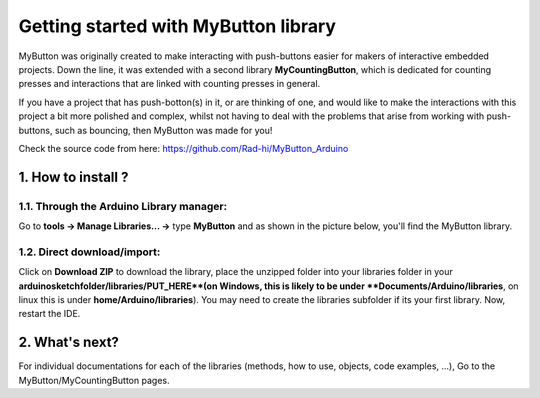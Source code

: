 =========================================
Getting started with **MyButton** library
=========================================

MyButton was originally created to make interacting with push-buttons easier for makers of interactive embedded projects. Down the line, it was extended with a second library **MyCountingButton**, which is dedicated for counting presses and interactions that are linked with counting presses in general.

If you have a project that has push-botton(s) in it, or are thinking of one, and would like to make the interactions with this project a bit more polished and complex, whilst not having to deal with the problems that arise from working with push-buttons, such as bouncing, then MyButton was made for you!

Check the source code from here: https://github.com/Rad-hi/MyButton_Arduino

1. How to install ?
----------------

1.1. Through the Arduino Library manager:
++++++++++++++++++++++++++++++++++++++++

Go to **tools -> Manage Libraries... ->** type **MyButton** and as shown in the picture below, you'll find the MyButton library.

.. image:: ../../images/install.png
   :width: 640
   :alt: How to install from the lib manager.

1.2. Direct download/import: 
+++++++++++++++++++++++++++

.. image:: ../../images/download.png
   :width: 640
   :alt: How to install through a direct download (ZIP).

Click on **Download ZIP** to download the library, place the unzipped folder into your libraries folder in your **arduinosketchfolder/libraries/PUT_HERE**(on Windows, this is likely to be under **Documents/Arduino/libraries**, on linux this is under **home/Arduino/libraries**). You may need to create the libraries subfolder if its your first library. Now, restart the IDE.

2. What's next?
------------
For individual documentations for each of the libraries (methods, how to use, objects, code examples, ...), Go to the MyButton/MyCountingButton pages.
